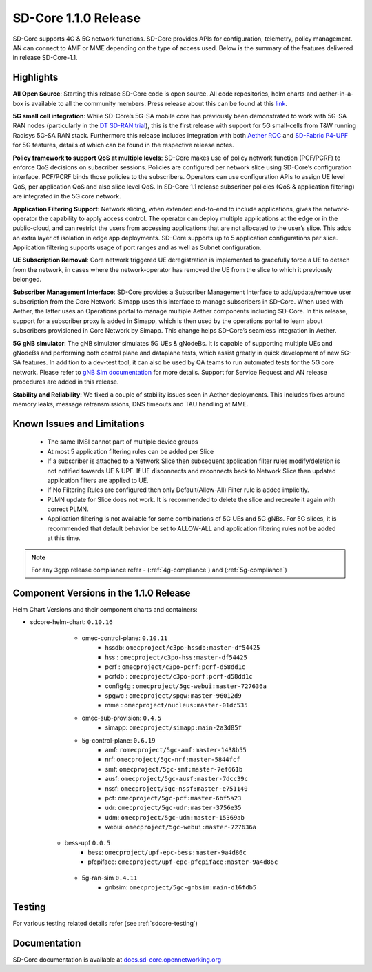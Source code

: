 ..
   SPDX-FileCopyrightText: © 2020 Open Networking Foundation <support@opennetworking.org>
   SPDX-License-Identifier: Apache-2.0

SD-Core 1.1.0 Release
=====================

SD-Core supports 4G & 5G network functions. SD-Core provides APIs for configuration, telemetry,
policy management. AN can connect to AMF or MME depending on the type of access used.
Below is the summary of the features delivered in release SD-Core-1.1.

Highlights
----------

**All Open Source**: Starting this release SD-Core code is open source. All code repositories,
helm charts and aether-in-a-box is available to all the community members. Press release about
this can be found at this `link <https://opennetworking.org/news-and-events/press-releases/onfs-leading-private-5g-connected-edge-platform-aether-now-released-to-open-source/>`_.

**5G small cell integration**: While SD-Core’s 5G-SA mobile core has previously been demonstrated to
work with 5G-SA RAN nodes (particularly in the `DT SD-RAN trial <https://www.youtube.com/watch?v=1Xc6kt0CXzI&ab_channel=OpenNetworkingFoundation>`_),
this is the first release with support for 5G small-cells from T&W running Radisys 5G-SA RAN stack.
Furthermore this release includes integration with both `Aether ROC <https://docs.aetherproject.org/master/release/2.0.html>`_ and
`SD-Fabric P4-UPF <https://docs.sd-fabric.org/master/release/1.1.0.html>`_ for 5G
features, details of which can be found in the respective release notes.


**Policy framework to support QoS at multiple levels**: SD-Core makes use of policy network
function (PCF/PCRF) to enforce QoS decisions on subscriber sessions. Policies are configured
per network slice using SD-Core’s configuration interface.  PCF/PCRF binds those policies to
the subscribers. Operators can use configuration APIs to assign UE level QoS, per application
QoS and also slice level QoS. In SD-Core 1.1 release subscriber policies (QoS & application
filtering) are integrated in the 5G core network.


**Application Filtering Support**: Network slicing, when extended end-to-end to include
applications, gives the network-operator the capability to apply access control. The operator
can deploy multiple applications at the edge or in the public-cloud, and can restrict the users
from accessing applications that are not allocated to the user’s slice. This adds an extra layer
of isolation in edge app deployments. SD-Core supports up to 5 application configurations per
slice. Application filtering supports usage of port ranges and as well as Subnet configuration.

**UE Subscription Removal**: Core network triggered UE deregistration is implemented to gracefully
force a UE to detach from the network, in cases where the network-operator has removed the UE from
the slice to which it previously belonged.

**Subscriber Management Interface**: SD-Core provides a Subscriber Management Interface to
add/update/remove user subscription from the Core Network. Simapp uses this interface to
manage subscribers in SD-Core. When used with Aether, the latter uses an Operations portal
to manage multiple Aether components including SD-Core. In this release, support for a
subscriber proxy is added in Simapp, which is then used by the operations portal to learn
about subscribers provisioned in Core Network by Simapp. This change helps SD-Core’s seamless
integration in Aether.

**5G gNB simulator**: The gNB simulator simulates 5G UEs & gNodeBs. It is capable of supporting
multiple UEs and gNodeBs and performing both control plane and dataplane tests, which assist
greatly in quick development of new 5G-SA features. In addition to a dev-test tool, it can also
be used by QA teams to run automated tests for the 5G core network. Please refer to
`gNB Sim documentation <https://github.com/omec-project/gnbsim#readme>`_ for more details.
Support for Service Request and AN release procedures are added in this release.

**Stability and Reliability**: We fixed a couple of stability issues seen in Aether deployments.
This includes fixes around memory leaks, message retransmissions, DNS timeouts and TAU handling
at MME.

Known Issues and Limitations
----------------------------

    - The same IMSI cannot part of multiple device groups
    - At most 5 application filtering rules can be added per Slice
    - If a subscriber is attached to a Network Slice then subsequent application filter rules modify/deletion is
      not notified towards UE & UPF. If UE disconnects and reconnects back to Network Slice then updated
      application filters are applied to UE.
    - If No Filtering Rules are configured then only Default(Allow-All) Filter rule is added implicitly.
    - PLMN update for Slice does not work. It is recommended to delete the slice and recreate it again with
      correct PLMN.
    - Application filtering is not available for some combinations of 5G UEs and 5G gNBs. For 5G slices,
      it is recommended that default behavior be set to ALLOW-ALL and application filtering rules not be
      added at this time.


.. note::
    For any 3gpp release compliance refer - (:ref:`4g-compliance`) and (:ref:`5g-compliance`)

Component Versions in the 1.1.0 Release
---------------------------------------

Helm Chart Versions and their component charts and containers:

* sdcore-helm-chart: ``0.10.16``
    * omec-control-plane: ``0.10.11``
        * hssdb: ``omecproject/c3po-hssdb:master-df54425``
        * hss  : ``omecproject/c3po-hss:master-df54425``
        * pcrf  : ``omecproject/c3po-pcrf:pcrf-d58dd1c``
        * pcrfdb  : ``omecproject/c3po-pcrf:pcrf-d58dd1c``
        * config4g  : ``omecproject/5gc-webui:master-727636a``
        * spgwc  : ``omecproject/spgw:master-96012d9``
        * mme  : ``omecproject/nucleus:master-01dc535``

    * omec-sub-provision: ``0.4.5``
        * simapp: ``omecproject/simapp:main-2a3d85f``

    * 5g-control-plane: ``0.6.19``
        * amf: ``romecproject/5gc-amf:master-1438b55``
        * nrf: ``omecproject/5gc-nrf:master-5844fcf``
        * smf: ``omecproject/5gc-smf:master-7ef661b``
        * ausf: ``omecproject/5gc-ausf:master-7dcc39c``
        * nssf: ``omecproject/5gc-nssf:master-e751140``
        * pcf: ``omecproject/5gc-pcf:master-6bf5a23``
        * udr: ``omecproject/5gc-udr:master-3756e35``
        * udm: ``omecproject/5gc-udm:master-15369ab``
        * webui: ``omecproject/5gc-webui:master-727636a``

   * bess-upf ``0.0.5``
        * bess: ``omecproject/upf-epc-bess:master-9a4d86c``
        * pfcpiface: ``omecproject/upf-epc-pfcpiface:master-9a4d86c``

    * 5g-ran-sim ``0.4.11``
        * gnbsim: ``omecproject/5gc-gnbsim:main-d16fdb5``

Testing
-------
For various testing related details refer (see :ref:`sdcore-testing`)

Documentation
-------------

SD-Core documentation is available at `docs.sd-core.opennetworking.org
<https://docs.sd-core.opennetworking.org>`_
